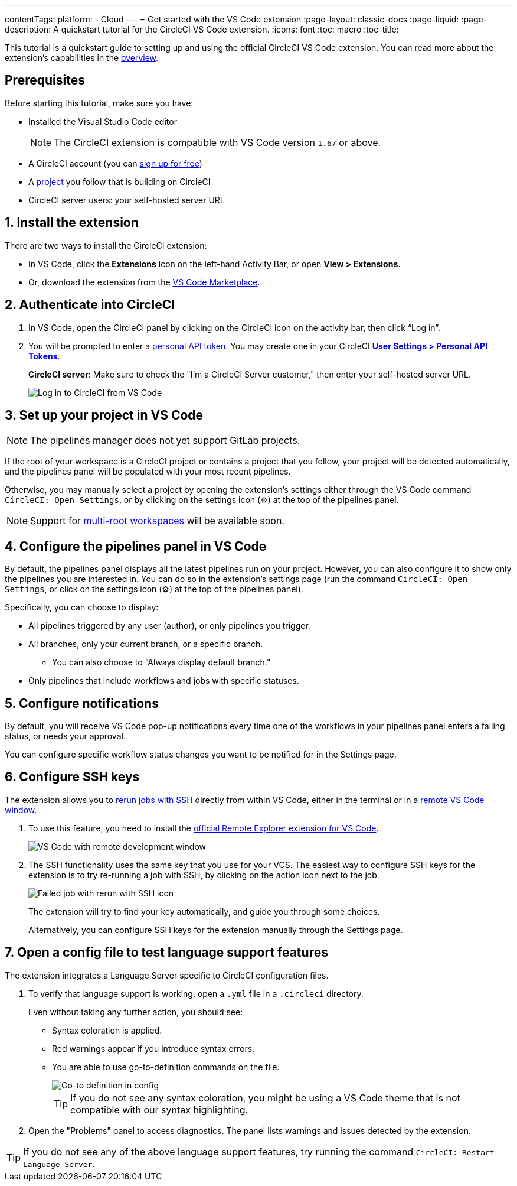---
contentTags: 
  platform:
  - Cloud
---
= Get started with the VS Code extension
:page-layout: classic-docs
:page-liquid:
:page-description: A quickstart tutorial for the CircleCI VS Code extension.
:icons: font
:toc: macro
:toc-title:

This tutorial is a quickstart guide to setting up and using the official CircleCI VS Code extension. You can read more about the extension's capabilities in the xref:vs-code-extension-overview#[overview]. 

[#prerequisits]
== Prerequisites

Before starting this tutorial, make sure you have:

* Installed the Visual Studio Code editor
+
NOTE: The CircleCI extension is compatible with VS Code version `1.67` or above.

* A CircleCI account (you can link:https://circleci.com/signup/[sign up for free])

* A xref:create-project#[project] you follow that is building on CircleCI

* CircleCI server users: your self-hosted server URL

[#install-the-extension]
== 1. Install the extension

There are two ways to install the CircleCI extension:

* In VS Code, click the **Extensions** icon on the left-hand Activity Bar, or open **View > Extensions**.

* Or, download the extension from the link:https://marketplace.visualstudio.com/items?itemName=circleci.circleci[VS Code Marketplace].

[#authenticate-into-circleci]
== 2. Authenticate into CircleCI

. In VS Code, open the CircleCI panel by clicking on the CircleCI icon on the activity bar, then click “Log in”.

. You will be prompted to enter a xref:managing-api-tokens#overview[personal API token]. You may create one in your CircleCI link:https://app.circleci.com/settings/user/tokens[**User Settings > Personal API Tokens**.]
+
**CircleCI server**: Make sure to check the "I'm a CircleCI Server customer," then enter your self-hosted server URL.
+
image::{{site.baseurl}}/assets/img/docs/vs_code_extension_login.png[Log in to CircleCI from VS Code]

[#set-up-your-project-in-vs-code]
== 3. Set up your project in VS Code

NOTE: The pipelines manager does not yet support GitLab projects.

If the root of your workspace is a CircleCI project or contains a project that you follow, your project will be detected automatically, and the pipelines panel will be populated with your most recent pipelines.

Otherwise, you may manually select a project by opening the extension's settings either through the VS Code command `CircleCI: Open Settings`, or by clicking on the settings icon (⚙️) at the top of the pipelines panel.

NOTE: Support for link:https://code.visualstudio.com/docs/editor/multi-root-workspaces[multi-root workspaces] will be available soon.

[#configure-the-pipelines-panel-in-vs-code]
== 4. Configure the pipelines panel in VS Code

By default, the pipelines panel displays all the latest pipelines run on your project. However, you can also configure it to show only the pipelines you are interested in. You can do so in the extension's settings page (run the command `CircleCI: Open Settings`, or click on the settings icon (⚙️) at the top of the pipelines panel).

Specifically, you can choose to display:

* All pipelines triggered by any user (author), or only pipelines you trigger.
* All branches, only your current branch, or a specific branch.
** You can also choose to “Always display default branch.”
* Only pipelines that include workflows and jobs with specific statuses.

[#configure-notifications]
== 5. Configure notifications

By default, you will receive VS Code pop-up notifications every time one of the workflows in your pipelines panel enters a failing status, or needs your approval.

You can configure specific workflow status changes you want to be notified for in the Settings page.

[#configure-ssh-keys]
== 6. Configure SSH keys

The extension allows you to xref:ssh-access-jobs#[rerun jobs with SSH] directly from within VS Code, either in the terminal or in a link:https://code.visualstudio.com/docs/remote/ssh[remote VS Code window].

. To use this feature, you need to install the link:https://marketplace.visualstudio.com/items?itemName=ms-vscode.remote-explorer[official Remote Explorer extension for VS Code].
+
image::{{site.baseurl}}/assets/img/docs/vs_code_extension_ssh_remote_window.png[VS Code with remote development window]

. The SSH functionality uses the same key that you use for your VCS. The easiest way to configure SSH keys for the extension is to try re-running a job with SSH, by clicking on the action icon next to the job.
+
image::{{site.baseurl}}/assets/img/docs/vs_code_extension_rerun_job_ssh.png[Failed job with rerun with SSH icon]
+
The extension will try to find your key automatically, and guide you through some choices.
+
Alternatively, you can configure SSH keys for the extension manually through the Settings page.

[#open-a-config-file-to-test-language-support-features]
== 7. Open a config file to test language support features

The extension integrates a Language Server specific to CircleCI configuration files.

. To verify that language support is working, open a `.yml` file in a `.circleci` directory.
+
Even without taking any further action, you should see: 

* Syntax coloration is applied. 
* Red warnings appear if you introduce syntax errors.
* You are able to use go-to-definition commands on the file.
+
image::{{site.baseurl}}/assets/img/docs/vs_code_extension_config_helper-overview-optimised.gif[Go-to definition in config]
+
TIP: If you do not see any syntax coloration, you might be using a VS Code theme that is not compatible with our syntax highlighting.

. Open the "Problems" panel to access diagnostics. The panel lists warnings and issues detected by the extension.

TIP: If you do not see any of the above language support features, try running the command `CircleCI: Restart Language Server`.